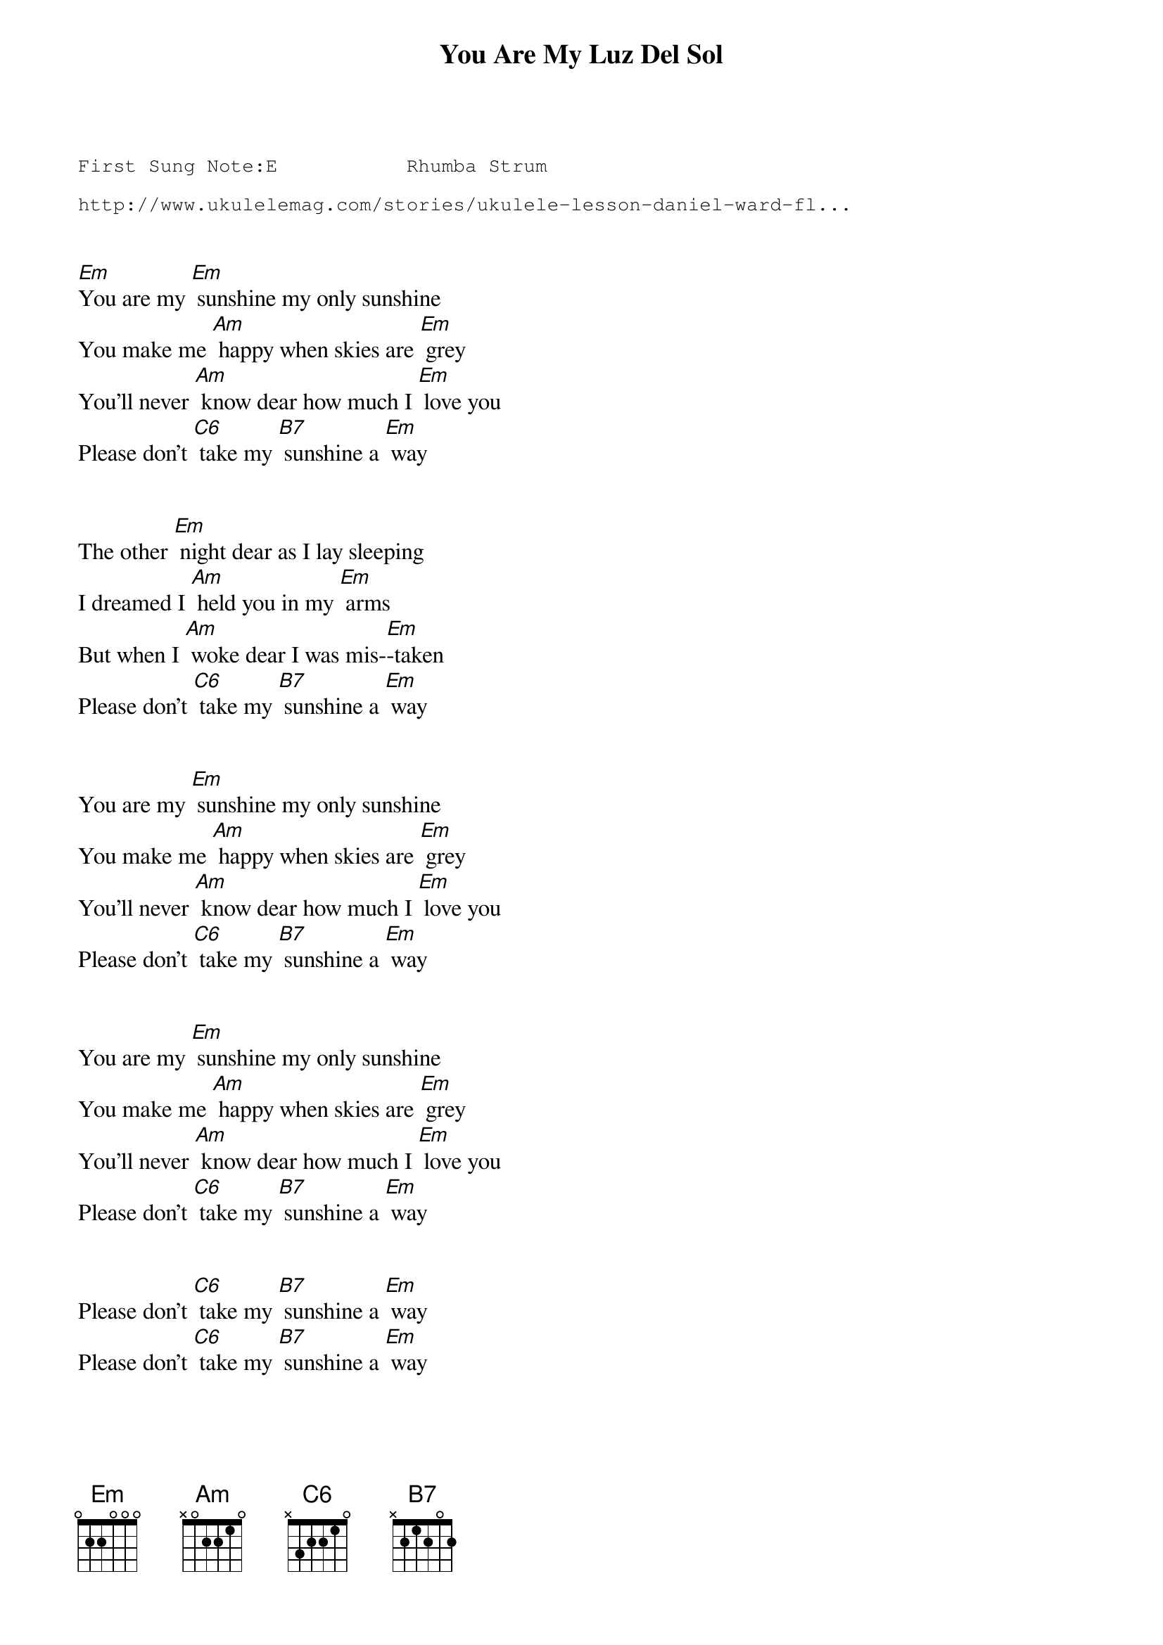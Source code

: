 {t:You Are My Luz Del Sol}
{st: }
{key: Em}
{duration:120}
{time:4/4}
{tempo:100}
{book:TUG_Q418,SINGALONG}
{keywords:FOLK,SINGALONG}
{sot}
First Sung Note:E           Rhumba Strum     
                      
http://www.ukulelemag.com/stories/ukulele-lesson-daniel-ward-fl...
{eot}

 
[Em]You are my [Em] sunshine my only sunshine 
You make me [Am] happy when skies are [Em] grey 
You'll never [Am] know dear how much I [Em] love you 
Please don't [C6] take my [B7] sunshine a [Em] way 


The other [Em] night dear as I lay sleeping 
I dreamed I [Am] held you in my [Em] arms 
But when I [Am] woke dear I was mis-[Em]-taken 
Please don't [C6] take my [B7] sunshine a [Em] way 


You are my [Em] sunshine my only sunshine 
You make me [Am] happy when skies are [Em] grey 
You'll never [Am] know dear how much I [Em] love you 
Please don't [C6] take my [B7] sunshine a [Em] way 


You are my [Em] sunshine my only sunshine 
You make me [Am] happy when skies are [Em] grey 
You'll never [Am] know dear how much I [Em] love you 
Please don't [C6] take my [B7] sunshine a [Em] way 


Please don't [C6] take my [B7] sunshine a [Em] way 
Please don't [C6] take my [B7] sunshine a [Em] way 


